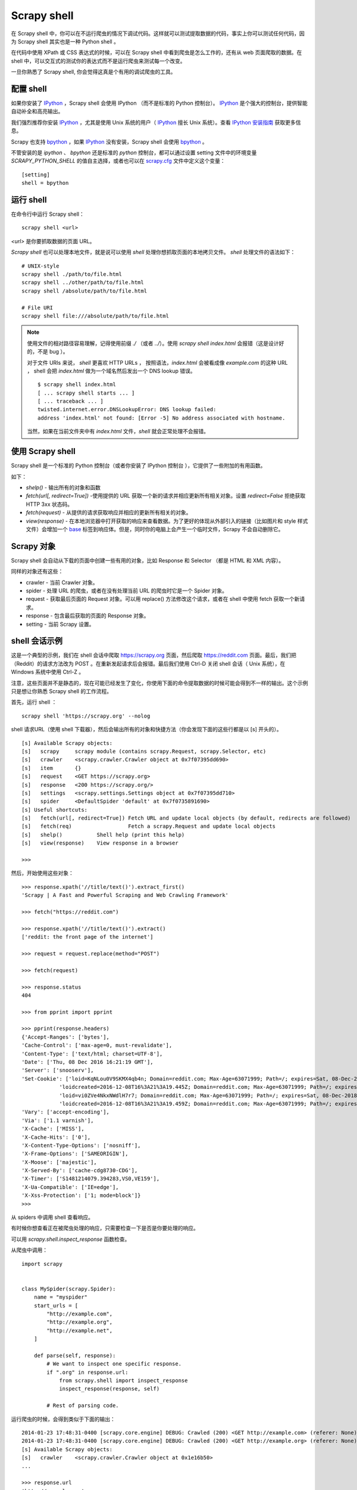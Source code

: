 .. _docs-intro-scrapy-shell:

========================
 Scrapy shell
========================

在 Scrapy shell 中，你可以在不运行爬虫的情况下调试代码。这样就可以测试提取数据的代码，事实上你可以测试任何代码，因为 Scrapy shell 其实也是一种 Python shell 。

在代码中使用 XPath 或 CSS 表达式的时候，可以在 Scrapy shell 中看到爬虫是怎么工作的，还有从 web 页面爬取的数据。在 shell 中，可以交互式的测试你的表达式而不是运行爬虫来测试每一个改变。

一旦你熟悉了 Scrapy shell, 你会觉得这真是个有用的调试爬虫的工具。


配置 shell
========================

如果你安装了 `IPython`_ ，Scrapy shell 会使用 IPython （而不是标准的 Python 控制台）。 `IPython`_  是个强大的控制台，提供智能自动补全和高亮输出。




我们强烈推荐你安装 `IPython`_ ，尤其是使用 Unix 系统的用户（ `IPython`_ 擅长 Unix 系统）。查看 `IPython 安装指南`_ 获取更多信息。



Scrapy 也支持 `bpython`_ ，如果 `IPython`_ 没有安装，Scrapy shell 会使用 `bpython`_ 。

.. _`IPython`: https://ipython.org/
.. _`IPython 安装指南`: https://ipython.org/install.html
.. _`bpython`: https://www.bpython-interpreter.org/


不管安装的是 `ipython` 、 `bpython`  还是标准的 `python` 控制台，都可以通过设置 setting 文件中的环境变量 `SCRAPY_PYTHON_SHELL` 的值自主选择，或者也可以在 `scrapy.cfg`_ 文件中定义这个变量： ::

    [setting]
    shell = bpython

.. _`scrapy.cfg`: https://doc.scrapy.org/en/latest/topics/commands.html#topics-config-settings


运行 shell
========================
在命令行中运行 Scrapy shell： ::

    scrapy shell <url>

`<url>` 是你要抓取数据的页面 URL。

`Scrapy shell` 也可以处理本地文件，就是说可以使用 `shell` 处理你想抓取页面的本地拷贝文件。 `shell` 处理文件的语法如下： ::

    # UNIX-style
    scrapy shell ./path/to/file.html
    scrapy shell ../other/path/to/file.html
    scrapy shell /absolute/path/to/file.html

    # File URI
    scrapy shell file:///absolute/path/to/file.html

.. note::

    使用文件的相对路径容易理解，记得使用前缀 `./` （或者 `../`）。使用 `scrapy shell index.html` 会报错（这是设计好的，不是 bug ）。

    对于文件 URIs 来说， `shell` 更喜欢 HTTP URLs ， 按照语法，`index.html` 会被看成像 `example.com` 的这种 URL ， shell 会把 `index.html` 做为一个域名然后发出一个 DNS lookup 错误。 

    ::
    
        $ scrapy shell index.html
        [ ... scrapy shell starts ... ]
        [ ... traceback ... ]
        twisted.internet.error.DNSLookupError: DNS lookup failed:
        address 'index.html' not found: [Error -5] No address associated with hostname.
        
    当然，如果在当前文件夹中有 `index.html` 文件，`shell` 就会正常处理不会报错。


使用 Scrapy shell
========================
Scrapy shell 是一个标准的 Python 控制台（或者你安装了 IPython 控制台 ），它提供了一些附加的有用函数。

如下：

- `shelp()` - 输出所有的对象和函数
- `fetch(url[, redirect=True])` -使用提供的 URL 获取一个新的请求并相应更新所有相关对象。设置 `redirect=False` 拒绝获取 HTTP 3xx 状态码。
- `fetch(request)` - 从提供的请求获取响应并相应的更新所有相关的对象。
- `view(response)` - 在本地浏览器中打开获取的响应来查看数据。为了更好的体现从外部引入的链接（比如图片和 style 样式文件）会增加一个 `<base>`_ 标签到响应体。但是，同时你的电脑上会产生一个临时文件，Scrapy 不会自动删除它。

.. _`<base>`: https://developer.mozilla.org/en-US/docs/Web/HTML/Element/base


Scrapy 对象
========================
Scrapy shell 会自动从下载的页面中创建一些有用的对象，比如 Response 和 Selector （都是 HTML 和 XML 内容）。


同样的对象还有这些：

- crawler - 当前 Crawler 对象。
- spider - 处理 URL 的爬虫，或者在没有处理当前 URL 的爬虫时它是一个 Spider 对象。
- request - 获取最后页面的 Request 对象。可以用 replace() 方法修改这个请求，或者在 shell 中使用 fetch 获取一个新请求。
- response - 包含最后获取的页面的 Response 对象。
- setting - 当前 Scrapy 设置。


shell 会话示例
========================
这是一个典型的示例，我们在 shell 会话中爬取 `https://scrapy.org`_ 页面，然后爬取 `https://reddit.com`_ 页面。最后，我们把 （Reddit）的请求方法改为 POST 。在重新发起请求后会报错。最后我们使用 Ctrl-D 关闭 shell 会话（ Unix 系统），在 Windows 系统中使用 Ctrl-Z 。

注意，这些页面并不是静态的，现在可能已经发生了变化，你使用下面的命令提取数据的时候可能会得到不一样的输出。这个示例只是想让你熟悉 Scrapy shell 的工作流程。

.. _`https://scrapy.org`: https://scrapy.org
.. _`https://reddit.com`: https://reddit.org



首先，运行 shell ： ::

    scrapy shell 'https://scrapy.org' --nolog


shell 请求URL（使用 shell 下载器），然后会输出所有的对象和快捷方法（你会发现下面的这些行都是以 [s] 开头的）。 ::

    [s] Available Scrapy objects:
    [s]   scrapy     scrapy module (contains scrapy.Request, scrapy.Selector, etc)
    [s]   crawler    <scrapy.crawler.Crawler object at 0x7f07395dd690>
    [s]   item       {}
    [s]   request    <GET https://scrapy.org>
    [s]   response   <200 https://scrapy.org/>
    [s]   settings   <scrapy.settings.Settings object at 0x7f07395dd710>
    [s]   spider     <DefaultSpider 'default' at 0x7f0735891690>
    [s] Useful shortcuts:
    [s]   fetch(url[, redirect=True]) Fetch URL and update local objects (by default, redirects are followed)
    [s]   fetch(req)                  Fetch a scrapy.Request and update local objects
    [s]   shelp()           Shell help (print this help)
    [s]   view(response)    View response in a browser
    
    >>>



然后，开始使用这些对象： ::


    >>> response.xpath('//title/text()').extract_first()
    'Scrapy | A Fast and Powerful Scraping and Web Crawling Framework'
    
    >>> fetch("https://reddit.com")
    
    >>> response.xpath('//title/text()').extract()
    ['reddit: the front page of the internet']
    
    >>> request = request.replace(method="POST")
    
    >>> fetch(request)
    
    >>> response.status
    404
    
    >>> from pprint import pprint
    
    >>> pprint(response.headers)
    {'Accept-Ranges': ['bytes'],
    'Cache-Control': ['max-age=0, must-revalidate'],
    'Content-Type': ['text/html; charset=UTF-8'],
    'Date': ['Thu, 08 Dec 2016 16:21:19 GMT'],
    'Server': ['snooserv'],
    'Set-Cookie': ['loid=KqNLou0V9SKMX4qb4n; Domain=reddit.com; Max-Age=63071999; Path=/; expires=Sat, 08-Dec-2018 16:21:19 GMT; secure',
                'loidcreated=2016-12-08T16%3A21%3A19.445Z; Domain=reddit.com; Max-Age=63071999; Path=/; expires=Sat, 08-Dec-2018 16:21:19 GMT; secure',
                'loid=vi0ZVe4NkxNWdlH7r7; Domain=reddit.com; Max-Age=63071999; Path=/; expires=Sat, 08-Dec-2018 16:21:19 GMT; secure',
                'loidcreated=2016-12-08T16%3A21%3A19.459Z; Domain=reddit.com; Max-Age=63071999; Path=/; expires=Sat, 08-Dec-2018 16:21:19 GMT; secure'],
    'Vary': ['accept-encoding'],
    'Via': ['1.1 varnish'],
    'X-Cache': ['MISS'],
    'X-Cache-Hits': ['0'],
    'X-Content-Type-Options': ['nosniff'],
    'X-Frame-Options': ['SAMEORIGIN'],
    'X-Moose': ['majestic'],
    'X-Served-By': ['cache-cdg8730-CDG'],
    'X-Timer': ['S1481214079.394283,VS0,VE159'],
    'X-Ua-Compatible': ['IE=edge'],
    'X-Xss-Protection': ['1; mode=block']}
    >>>


从 spiders 中调用 shell 查看响应。

有时候你想查看正在被爬虫处理的响应，只需要检查一下是否是你要处理的响应。


可以用 `scrapy.shell.inspect_response` 函数检查。


从爬虫中调用： ::

    
    import scrapy
    
    
    class MySpider(scrapy.Spider):
        name = "myspider"
        start_urls = [
            "http://example.com",
            "http://example.org",
            "http://example.net",
        ]
    
        def parse(self, response):
            # We want to inspect one specific response.
            if ".org" in response.url:
                from scrapy.shell import inspect_response
                inspect_response(response, self)
    
            # Rest of parsing code.

运行爬虫的时候，会得到类似于下面的输出： ::


    2014-01-23 17:48:31-0400 [scrapy.core.engine] DEBUG: Crawled (200) <GET http://example.com> (referer: None)
    2014-01-23 17:48:31-0400 [scrapy.core.engine] DEBUG: Crawled (200) <GET http://example.org> (referer: None)
    [s] Available Scrapy objects:
    [s]   crawler    <scrapy.crawler.Crawler object at 0x1e16b50>
    ...

    >>> response.url
    'http://example.org'

然后，运行下面的代码看是否会得到数据： ::

    >>> response.xpath('//h1[@class="fn"]')
    []


返回了空列表，在浏览器中打开响应，查看这个响应是不是你要处理的响应： ::

    >>> view(response)
    True


最后，按 Ctrl-D (Windows 系统用 Ctrl-Z ) 退出 shell 重新爬取： ::

    >>> ^D
    2014-01-23 17:50:03-0400 [scrapy.core.engine] DEBUG: Crawled (200) <GET http://example.net> (referer: None)
    ...


但是，你不能用 `fetch` 方法，因为 Scrapy 引擎会被 shell 阻塞。当然，你退出 shell 后，爬虫会继续从刚才停止的地方开始爬取，就像上面展示的那样。






